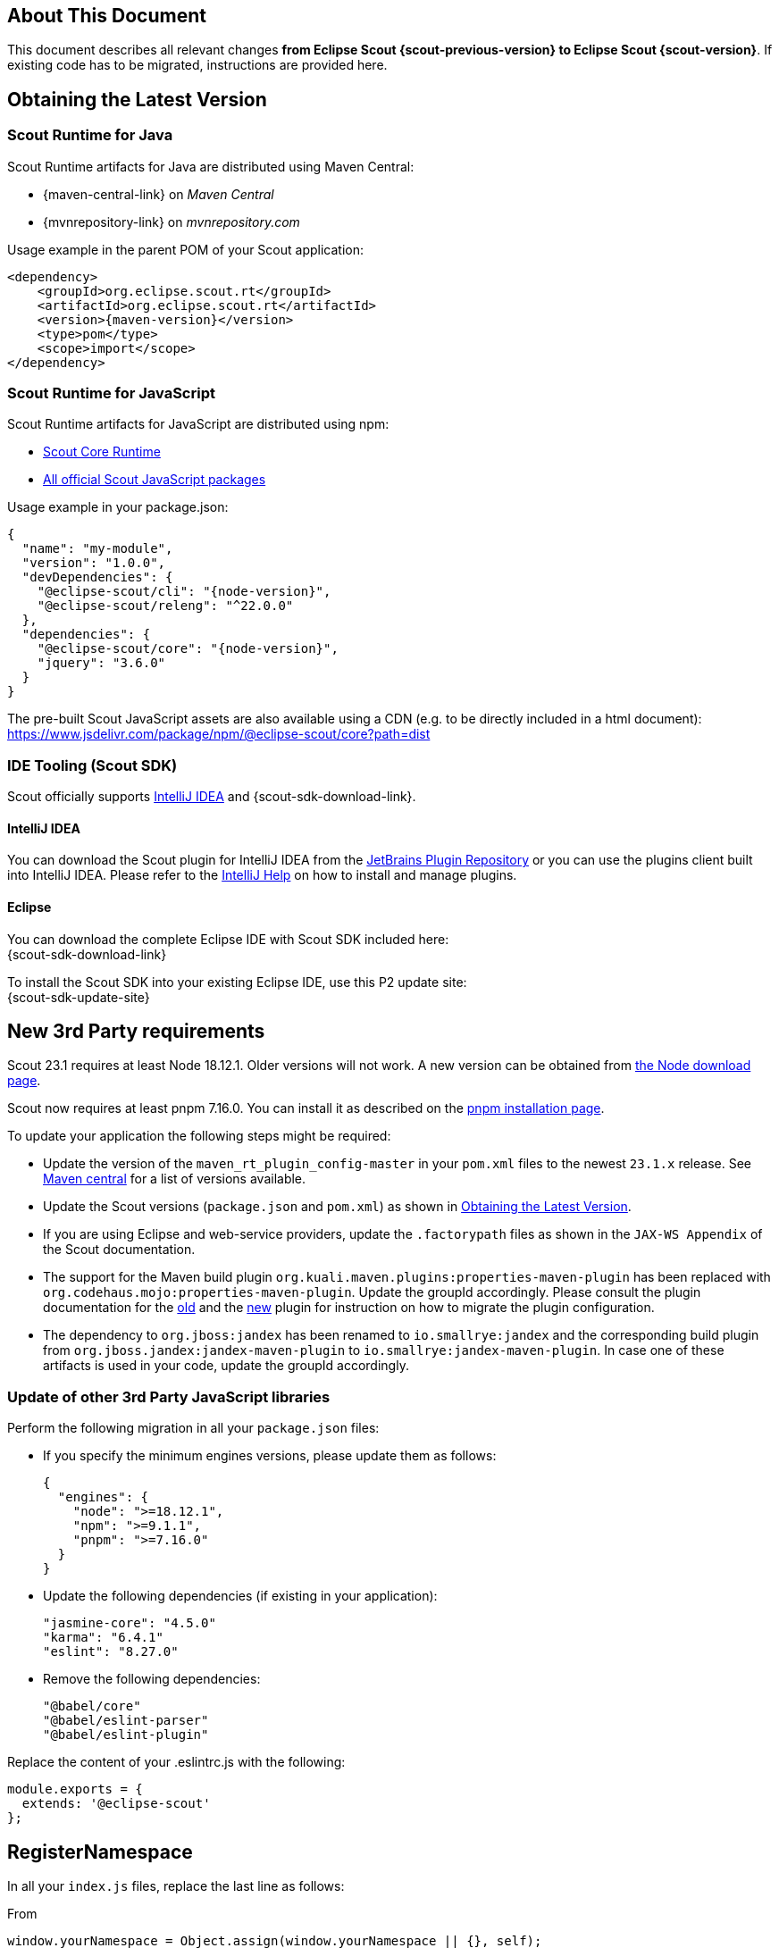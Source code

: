 ////
Howto:
- Write this document such that it helps people to migrate. Describe what they should do.
- Chronological order is not necessary.
- Choose the right top level chapter (java, js, other)
- Use "WARNING: {NotReleasedWarning}" on its own line to mark parts about not yet released code (also add a "(since <version>)" suffix to the chapter title)
- Use "title case" in chapter titles (https://english.stackexchange.com/questions/14/)
////

== About This Document

This document describes all relevant changes *from Eclipse Scout {scout-previous-version} to Eclipse Scout {scout-version}*. If existing code has to be migrated, instructions are provided here.

== Obtaining the Latest Version

=== Scout Runtime for Java

Scout Runtime artifacts for Java are distributed using Maven Central:

* {maven-central-link} on _Maven Central_
* {mvnrepository-link} on _mvnrepository.com_

Usage example in the parent POM of your Scout application:

[source,xml]
[subs="verbatim,attributes"]
----
<dependency>
    <groupId>org.eclipse.scout.rt</groupId>
    <artifactId>org.eclipse.scout.rt</artifactId>
    <version>{maven-version}</version>
    <type>pom</type>
    <scope>import</scope>
</dependency>
----

=== Scout Runtime for JavaScript

Scout Runtime artifacts for JavaScript are distributed using npm:

* https://www.npmjs.com/package/@eclipse-scout/core[Scout Core Runtime]
* https://www.npmjs.com/search?q=%40eclipse-scout[All official Scout JavaScript packages]

Usage example in your package.json:

[source,json]
[subs="verbatim,attributes"]
----
{
  "name": "my-module",
  "version": "1.0.0",
  "devDependencies": {
    "@eclipse-scout/cli": "{node-version}",
    "@eclipse-scout/releng": "^22.0.0"
  },
  "dependencies": {
    "@eclipse-scout/core": "{node-version}",
    "jquery": "3.6.0"
  }
}
----

The pre-built Scout JavaScript assets are also available using a CDN (e.g. to be directly included in a html document):
https://www.jsdelivr.com/package/npm/@eclipse-scout/core?path=dist

=== IDE Tooling (Scout SDK)

Scout officially supports https://www.jetbrains.com/idea/[IntelliJ IDEA] and {scout-sdk-download-link}.

==== IntelliJ IDEA

You can download the Scout plugin for IntelliJ IDEA from the https://plugins.jetbrains.com/plugin/13393-eclipse-scout/[JetBrains Plugin Repository] or you can use the plugins client built into IntelliJ IDEA.
Please refer to the https://www.jetbrains.com/help/idea/managing-plugins.html[IntelliJ Help] on how to install and manage plugins.

==== Eclipse

You can download the complete Eclipse IDE with Scout SDK included here: +
{scout-sdk-download-link}

To install the Scout SDK into your existing Eclipse IDE, use this P2 update site: +
{scout-sdk-update-site}

// ----------------------------------------------------------------------------

== New 3rd Party requirements

Scout 23.1 requires at least Node 18.12.1. Older versions will not work.
A new version can be obtained from https://nodejs.org/en/download/[the Node download page].

Scout now requires at least pnpm 7.16.0. You can install it as described on the https://pnpm.io/installation#using-npm[pnpm installation page].

To update your application the following steps might be required:

* Update the version of the `maven_rt_plugin_config-master` in your `pom.xml` files to the newest `23.1.x` release. See https://search.maven.org/artifact/org.eclipse.scout/maven_rt_plugin_config-master[Maven central] for a list of versions available.
* Update the Scout versions (`package.json` and `pom.xml`) as shown in <<Obtaining the Latest Version>>.
* If you are using Eclipse and web-service providers, update the `.factorypath` files as shown in the `JAX-WS Appendix` of the Scout documentation.
* The support for the Maven build plugin `org.kuali.maven.plugins:properties-maven-plugin` has been replaced with `org.codehaus.mojo:properties-maven-plugin`. Update the groupId accordingly. Please consult the plugin documentation for the http://site.kuali.org/maven/plugins/properties-maven-plugin/2.0.1/plugin-info.html[old] and the https://www.mojohaus.org/properties-maven-plugin/plugin-info.html[new] plugin for instruction on how to migrate the plugin configuration.
* The dependency to `org.jboss:jandex` has been renamed to `io.smallrye:jandex` and the corresponding build plugin from `org.jboss.jandex:jandex-maven-plugin` to `io.smallrye:jandex-maven-plugin`. In case one of these artifacts is used in your code, update the groupId accordingly.

=== Update of other 3rd Party JavaScript libraries

Perform the following migration in all your `package.json` files:

* If you specify the minimum engines versions, please update them as follows:
+
[source,json]
----
{
  "engines": {
    "node": ">=18.12.1",
    "npm": ">=9.1.1",
    "pnpm": ">=7.16.0"
  }
}
----
* Update the following dependencies (if existing in your application):
+
[source]
----
"jasmine-core": "4.5.0"
"karma": "6.4.1"
"eslint": "8.27.0"

----
* Remove the following dependencies:
+
[source]
----
"@babel/core"
"@babel/eslint-parser"
"@babel/eslint-plugin"
----

Replace the content of your .eslintrc.js with the following:

[source,js]
----
module.exports = {
  extends: '@eclipse-scout'
};

----

== RegisterNamespace

In all your `index.js` files, replace the last line as follows:

.From
[source,javascript]
----
window.yourNamespace = Object.assign(window.yourNamespace || {}, self);
----

.To
[source,javascript]
----
ObjectFactory.get().registerNamespace('yourNamespace', self);
----

See the JsDoc of the `registerNamespace` method if you are curious what it does.

[#objecttype-as-class-reference-scout-js]
== ObjectType as Class Reference (Scout JS)

As described in the xref:releasenotes:release-notes.adoc[], it is now possible to use class references for the `objectType`.
Even though the string based style still works and a migration is not necessary, the class reference style is the preferred way for the future.

We highly recommend you migrate your code, so you can benefit of the improved type safety and code completion.

To do so, you can use the Scout migration tool, which migrates the strings and also tries to add the required imports automatically.
Alternatively, you can do it by yourself using your IDE and Find/Replace.

To use the migration tool, follow the steps described here: https://www.npmjs.com/package/@eclipse-scout/migrate#objecttype-and-menutype-migration[@eclipse-scout/migrate]

=== Alternative Way to Migrate ObjectType

If the above script somehow does not work for you, you can do the migration by yourself as follows:

. Find and replace all occurrences of `scout.create()`, `objectType:`, `lookupCall:` and `logicalGrid:` (use Ctrl-Shift-R in IntelliJ and enable Regex).
+
[source]
----
Find: scout.create\('(.*\.)?(.*)'
Replace: scout.create\($2
----
+
[source]
----
Find: objectType: '(.*\.)?(.*)'
Replace: objectType: $2
----
+
[source]
----
Find: lookupCall: '(.*\.)?(.*)'
Replace: lookupCall: $2
----
+
[source]
----
Find: logicalGrid: '(.*\.)?(.*)'
Replace: logicalGrid: $2
----
+
The regex considers objectTypes with and without namespace.

. Add imports  +
Now we need to add the required imports.
You can either manually add them, but with a lot of files it is a tedious task.
Unfortunately, IntelliJ does not provide a possibility to automatically add all missing imports.
But there is a trick: resolve multiple inspections at once using code analysis.

.. Start the action `Run inspection by name` and select the inspection `Unresolved JavaScript variable`.
+
.Start Action
image::unresolved-variable-inspection.png[]
.Select inspection
image::unresolved-variable-inspection-1.png[]
.. Select `Uncommitted files` and disable all inspection options, because the inspection is not limited to missing imports.
Click OK to run the analysis.
+
.Run Action
image::unresolved-variable-inspection-2.png[]

.. In the result view, select one or more problems and click the button `Missing import statement`.
+
Note: Sometimes `Missing import statement` is located in a drop down called `Apply quick fixes to all the problems`.
+
Note: Even though we disabled all inspection options, there may still be problems other than `Missing import statement`.
If that is the case, resolving multiple problems is not possible unless you unselect these problems including theirs parent node.
+
.Resolve problems
image::unresolved-variable-inspection-3.png[]
.Button in drop down
image::unresolved-variable-inspection-3a.png[]

.. Finally, you need to verify, whether the imports are correct.
Please make sure all imports are present for every object type and the classes are imported from a module and not a single file.
+
.Good import
[source,js]
----
import {Button, GroupBox} from '@eclipse-scout/core';
----
+
.Bad import
[source,js]
----
import Button from '@eclipse-scout/core/src/form/fields/button/Button.js';
----

== MenuTypes as Constants (Scout JS)

Since there are now constants for menu types, you can replace the string literals and use these constants.

The migration can be done automatically using the migration tool.
If you already used it to migrate the object type (<<ObjectType as Class Reference (Scout JS)>>), the menu types have probably already been migrated.
Otherwise, follow the instructions described here: https://www.npmjs.com/package/@eclipse-scout/migrate#objecttype-and-menutype-migration[@eclipse-scout/migrate]

== Scout JS API Changes

Along with the TypeScript migration, we had to adjust the API a little and removed some obsolete code.
Please check if your JavaScript uses the mentioned methods and adjust it accordingly.

=== Rename WidgetTooltip.widget

The `widget` property of `WidgetTooltip` has been renamed to `content`.
Together with the property itself the corresponding setter has been renamed from `setWidget` to `setContent`.

=== Rename WidgetPopup.widget (Scout JS & Scout Classic)

The `widget` property on `WidgetPopup` classes (and all its subclasses) has been renamed to `content`:

. Scout JS
.. Update the `widget` property in all JS models creating WidgetPopups from `widget` to `content`.
.. Rename the `_renderWidget` method on subclasses of `WidgetPopup` to `_renderContent`.
.. `setWidget` on WidgetPopups has been renamed to `setContent`.
. Scout Classic
.. `IWidgetPopup#PROP_WIDGET` has been renamed to `IWidgetPopup#PROP_CONTENT`.
.. `IWidgetPopup#getWidget` has been renamed to `IWidgetPopup#getContent`.
.. `AbstractWidgetPopup#getConfiguredWidget` as been renamed to `AbstractWidgetPopup#getConfiguredContent`.
.. `AbstractWidgetPopup#createWidget` as been renamed to `AbstractWidgetPopup#createContent`.
.. `AbstractWidgetPopup#setWidget` as been renamed to `AbstractWidgetPopup#setContent`.

=== Rename ProposalChooser.model

The `model` property on `ProposalChooser` class (and all its subclasses) has been renamed to `content`:

. Scout JS
.. Rename the `_createModel` method on subclasses of `ProposalChooser` to `_createContent`.
.. Rename the `_renderModel` method on subclasses of `ProposalChooser` to `_renderContent`.

=== Options-parameter for filter-methods in menus.js

The methods `filter` and `filterAccordingToSelection` in `menus.js` now have an options-parameter. This parameter combines the former parameters `onlyVisible`, `enableDisableKeyStrokes` and `notAllowedTypes`.
The following are two migration examples:

.Old
[source,js]
----
let allowedTypes = ['Example.MenuType'],
  onlyVisible = true,
  enableDisableKeyStrokes = false;

// example 1
menus.filter(this.menus, allowedTypes, true, false);

// example 2
menus.filter(this.menus, allowedTypes, onlyVisible, enableDisableKeyStrokes);

----

.New
[source,js]
----
let allowedTypes = ['Example.MenuType'],
  onlyVisible = true,
  enableDisableKeyStrokes = false;

// example 1
menus.filter(this.menus, allowedTypes, {
  onlyVisible: true,
  enableDisableKeyStrokes: false
});

// example 2
menus.filter(this.menus, allowedTypes, {onlyVisible, enableDisableKeyStrokes});

----

=== JQuery-Scout

The following functions have been removed because they are not in use anymore.

- removeThis
- suppressEventIfDisabled
- colorOpacity
- copyCssIfGreater
- backupSelection
- restoreSelection
- onSingleOrDoubleClick

The following functions have been renamed

. widthToContent -> cssWidthToContentAnimated

=== Table

TableFilter.js has been removed because it has no benefits.

With TypeScript, the interface `Filter<TableRow>` should be used instead.
With JavaScript, `extends from TableFilter` can be removed.

=== Testing / karma-jasmine-scout

The following functions have been removed because they are not in use anymore.

- createAdapterModel
- stripCommentsFromJson
- definedProperty
- sameProperty
- JQuery.triggerMouseMove
- JQuery.triggerWithPosition

The following functions have been renamed.

- widgetCloneProperty -> toHaveClonedWidgetProperty

The jquery-plugin jqueryExtensions has been refactored to a ES6 module to avoid pollution (of code completion) of the JQuery object outside test environment.
In the rare case you used these functions for testing, you need to import them now, the JQuery-object does not contain them anymore.

=== Various Clean Up

The following model properties have been removed because they are not in use.

- WidgetModel.loadJsonModel
- TooltipSupportOptions.$parent

== JS Build Improvements

[#imports]
=== Imports

Scout JS files cannot be imported directly anymore and need to be imported from the scout module.
You are probably using the correct import style already, since file based import was bad practise anyway.
In case there are file based imports, just adjust them as follows:

.Old
[source,js]
----
import Table from '@eclipse-scout/core/src/table/Table'
----

.New
[source,js]
----
import {Table} from '@eclipse-scout/core'
----

The following modules are affected:

- @eclipse-scout/core/src -> @eclipse-scout/core
- @eclipse-scout/core/src/testing -> @eclipse-scout/core/testing

IMPORTANT: This applies only to imports of `js` files. Imports to `less` files should stay untouched (for now).

== IId types, IdFactory and IdExternalFormatter

Up to release 2022 the support for typed identifiers (IId) was limited to root ids wrapping one specific Java identifier.
The support was extended to include composite ids wrapping multiple java identifiers.
As part of this new feature a refactoring of the existing id classes was done which may require some migration steps:

* `IId` was typed with a generic parameter `<WRAPPED_TYPE>` which was removed and moved to `AbstractRootId`. If you need this generic parameter, change your code to use `AbstractRootId` instead of `IId` or consider removing the generic parameter at interface-level in your code as well.
* `IId` up to release 2022 were limited to wrap a single value. If your code rely on a single wrapped value, replace `IId` by `IRootId` and `AbstractId` by `AbstractRootId`. If you don't change your code type and use `IId` you implicitly add support for composite types in your APIs.
* Some factory methods for building ids and serialization where moved between classes and/or renamed (the serialized string representation is identical):
** `IdExternalFormatter.getTypeName()` -> `IdInventory.getTypeName()`
** `IdExternalFormatter.getIdClass()` -> `IdInventory.getIdClass()`
** `IdExternalFormatter.toExternalForm()` -> `IdCodec.toQualified()`
** `IdExternalFormatter.fromExternalForm()` -> `IdCodec.fromQualified()`
** `IdExternalFormatter.fromExternalFormLenient()` -> `IdCodec.fromQualifiedLenient()`
** `IId.unwrapAsString()` -> `IdCodec.toUnqualified()` (Note: Unwrap as string is still available for `IRootId` but according to the javadoc should only be used for logging and debugging purpose)
** `IdFactory.createFromString()` -> `IdCodec.fromUnqualified()`
* Completeness test for ids was improved. Use `AbstractIdStructureTest` as base for id completeness tests in own maven modules.
** Implementations of `AbstractStringId` are required to create a null-id instance if invoked with an empty string (e.g. use `if (StringUtility.isNullOrEmpty(id)) { return null; }` in your static `of()` method, see `FixtureStringId` as example)
** The former base classes `AbstractUuIdStructureTest` and `AbstractStringIdStructureTest` were integrated and removed

== Renaming of DoStructureMigration to DataObjectMigration

Because the `DoStructureMigrator` executes value migrations too (`IDoValueMigrationHandler`), several renamings were applied.

Classes:

* DoStructureMigrationContext -> DataObjectMigrationContext
* DoStructureMigrationCountingPassThroughLogger -> DataObjectMigrationCountingPassThroughLogger
* DoStructureMigrationInventory -> DataObjectMigrationInventory
* DoStructureMigrationPassThroughLogger -> DataObjectMigrationPassThroughLogger
* DoStructureMigrationStatsContextData -> DataObjectMigrationStatsContextData
* DoStructureMigrator -> DataObjectMigrator
* IDoStructureMigrationGlobalContextData -> IDataObjectMigrationGlobalContextData
* IDoStructureMigrationLocalContextData -> IDataObjectMigrationLocalContextData
* IDoStructureMigrationLogger -> IDataObjectMigrationLogger

Test classes:

* TestDoStructureMigrationInventory -> TestDataObjectMigrationInventory
* TestDoStructureMigrator -> TestDataObjectMigrator

Methods:

* DataObjectMigrationInventory#getMigrationHandlers -> #getStructureMigrationHandlers
* DataObjectMigrationInventory#getDoMigrationContextValues -> #getDoStructureMigrationTargetContextDatas

Removals (see deprecation warning in 22.0 for further information):

* DoStructureMigrator#migrateDataObject(DataObjectMigrationContext, IDataObject)
* DoStructureMigrator#migrateDataObject(DataObjectMigrationContext, IDataObject, IDataObjectMigrationLocalContextData...)
* DoStructureMigrator#migrateDataObject(DataObjectMigrationContext, IDataObject, NamespaceVersion, IDataObjectMigrationLocalContextData...)
* TestDoStructureMigrationInventory#TestDoStructureMigrationInventory(List<INamespace>, Collection<ITypeVersion>, Collection<Class<? extends IDoStructureMigrationTargetContextData>>, IDoStructureMigrationHandler...)

== Scout REST Client: Removed property `scout.rest.useScoutApacheConnector`

The property `scout.rest.useScoutApacheConnector` was removed in  release 23.1.
The `ScoutApacheConnector` implementation is the new default handler to connect the Apache HTTP client for Jersey REST calls.
Remove config property `scout.rest.useScoutApacheConnector=...` from all your config files.
